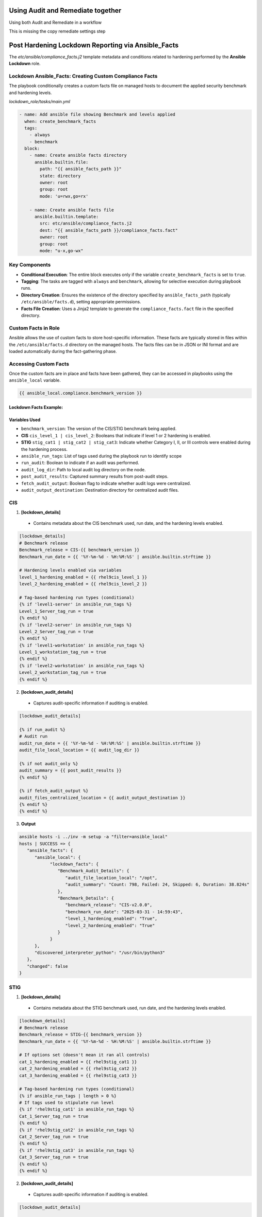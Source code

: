 Using Audit and Remediate together
==========================================

Using both Audit and Remediate in a workflow

This is missing the copy remediate settings step

.. image:: ../_static/rem_initiated_audit.png
   :height: 1500px
   :width: 1200px
   :align: center
   :alt: Process Workflow Audit and Remediate


Post Hardening Lockdown Reporting via Ansible_Facts
===================================================

The `etc/ansible/compliance_facts.j2` template metadata and conditions related to hardening performed by the **Ansible Lockdown** role.

Lockdown Ansible_Facts: Creating Custom Compliance Facts
++++++++++++++++++++++++++++++++++++++++++++++++++++++++

The playbook conditionally creates a custom facts file on managed hosts to document the applied security benchmark and hardening levels.

`lockdown_role/tasks/main.yml`

.. code-block:: yaml

    - name: Add ansible file showing Benchmark and levels applied
      when: create_benchmark_facts
      tags:
        - always
        - benchmark
      block:
        - name: Create ansible facts directory
          ansible.builtin.file:
            path: "{{ ansible_facts_path }}"
            state: directory
            owner: root
            group: root
            mode: 'u=rwx,go=rx'

        - name: Create ansible facts file
          ansible.builtin.template:
            src: etc/ansible/compliance_facts.j2
            dest: "{{ ansible_facts_path }}/compliance_facts.fact"
            owner: root
            group: root
            mode: "u-x,go-wx"

Key Components
++++++++++++++

- **Conditional Execution**: The entire block executes only if the variable ``create_benchmark_facts`` is set to ``true``.

- **Tagging**: The tasks are tagged with ``always`` and ``benchmark``, allowing for selective execution during playbook runs.

- **Directory Creation**: Ensures the existence of the directory specified by ``ansible_facts_path`` (typically ``/etc/ansible/facts.d``), setting appropriate permissions.

- **Facts File Creation**: Uses a Jinja2 template to generate the ``compliance_facts.fact`` file in the specified directory.

Custom Facts in Role
++++++++++++++++++++

Ansible allows the use of custom facts to store host-specific information. These facts are typically stored in files within the ``/etc/ansible/facts.d``
directory on the managed hosts. The facts files can be in JSON or INI format and are loaded automatically during the fact-gathering phase.

Accessing Custom Facts
++++++++++++++++++++++

Once the custom facts are in place and facts have been gathered, they can be accessed in playbooks using the ``ansible_local`` variable.

.. code-block:: jinja

    {{ ansible_local.compliance.benchmark_version }}


Lockdown Facts Example:
-----------------------

Variables Used
--------------

- ``benchmark_version``: The version of the CIS/STIG benchmark being applied.
- **CIS** ``cis_level_1 | cis_level_2``: Booleans that indicate if level 1 or 2 hardening is enabled.
- **STIG** ``stig_cat1 | stig_cat2 | stig_cat3``: Indicate whether Category I, II, or III controls were enabled during the hardening process.
- ``ansible_run_tags``: List of tags used during the playbook run to identify scope
- ``run_audit``: Boolean to indicate if an audit was performed.
- ``audit_log_dir``: Path to local audit log directory on the node.
- ``post_audit_results``: Captured summary results from post-audit steps.
- ``fetch_audit_output``: Boolean flag to indicate whether audit logs were centralized.
- ``audit_output_destination``: Destination directory for centralized audit files.

CIS
+++

1. **[lockdown_details]**
  - Contains metadata about the CIS benchmark used, run date, and the hardening levels enabled.

.. code-block:: ini

  [lockdown_details]
  # Benchmark release
  Benchmark_release = CIS-{{ benchmark_version }}
  Benchmark_run_date = {{ '%Y-%m-%d - %H:%M:%S' | ansible.builtin.strftime }}

  # Hardening levels enabled via variables
  level_1_hardening_enabled = {{ rhel9cis_level_1 }}
  level_2_hardening_enabled = {{ rhel9cis_level_2 }}

  # Tag-based hardening run types (conditional)
  {% if 'level1-server' in ansible_run_tags %}
  Level_1_Server_tag_run = true
  {% endif %}
  {% if 'level2-server' in ansible_run_tags %}
  Level_2_Server_tag_run = true
  {% endif %}
  {% if 'level1-workstation' in ansible_run_tags %}
  Level_1_workstation_tag_run = true
  {% endif %}
  {% if 'level2-workstation' in ansible_run_tags %}
  Level_2_workstation_tag_run = true
  {% endif %}

2. **[lockdown_audit_details]**
  - Captures audit-specific information if auditing is enabled.

.. code-block:: ini

  [lockdown_audit_details]

  {% if run_audit %}
  # Audit run
  audit_run_date = {{ '%Y-%m-%d - %H:%M:%S' | ansible.builtin.strftime }}
  audit_file_local_location = {{ audit_log_dir }}

  {% if not audit_only %}
  audit_summary = {{ post_audit_results }}
  {% endif %}

  {% if fetch_audit_output %}
  audit_files_centralized_location = {{ audit_output_destination }}
  {% endif %}
  {% endif %}

3. **Output**

.. code-block:: ini

      ansible hosts -i ../inv -m setup -a "filter=ansible_local"
      hosts | SUCCESS => {
         "ansible_facts": {
            "ansible_local": {
                  "lockdown_facts": {
                     "Benchmark_Audit_Details": {
                        "audit_file_location_local": "/opt",
                        "audit_summary": "Count: 798, Failed: 24, Skipped: 6, Duration: 38.824s"
                     },
                     "Benchmark_Details": {
                        "benchmark_release": "CIS-v2.0.0",
                        "benchmark_run_date": "2025-03-31 - 14:59:43",
                        "level_1_hardening_enabled": "True",
                        "level_2_hardening_enabled": "True"
                     }
                  }
            },
            "discovered_interpreter_python": "/usr/bin/python3"
         },
         "changed": false
      }

STIG
++++

1. **[lockdown_details]**
  - Contains metadata about the STIG benchmark used, run date, and the hardening levels enabled.

.. code-block:: ini

  [lockdown_details]
  # Benchmark release
  Benchmark_release = STIG-{{ benchmark_version }}
  Benchmark_run_date = {{ '%Y-%m-%d - %H:%M:%S' | ansible.builtin.strftime }}

  # If options set (doesn't mean it ran all controls)
  cat_1_hardening_enabled = {{ rhel9stig_cat1 }}
  cat_2_hardening_enabled = {{ rhel9stig_cat2 }}
  cat_3_hardening_enabled = {{ rhel9stig_cat3 }}

  # Tag-based hardening run types (conditional)
  {% if ansible_run_tags | length > 0 %}
  # If tags used to stipulate run level
  {% if 'rhel9stig_cat1' in ansible_run_tags %}
  Cat_1_Server_tag_run = true
  {% endif %}
  {% if 'rhel9stig_cat2' in ansible_run_tags %}
  Cat_2_Server_tag_run = true
  {% endif %}
  {% if 'rhel9stig_cat3' in ansible_run_tags %}
  Cat_3_Server_tag_run = true
  {% endif %}
  {% endif %}

2. **[lockdown_audit_details]**
  - Captures audit-specific information if auditing is enabled.

.. code-block:: ini

  [lockdown_audit_details]

  {% if run_audit %}
  # Audit run
  audit_file_local_location = {{ audit_log_dir }}

  {% if not audit_only %}
  audit_summary = {{ post_audit_results }}
  {% endif %}

  {% if fetch_audit_output %}
  audit_files_centralized_location = {{ audit_output_destination }}
  {% endif %}
  {% endif %}

3. **Output**

.. code-block:: ini

      ansible hosts -i ../inv -m setup -a "filter=ansible_local"
      hosts | SUCCESS => {
         "ansible_facts": {
            "ansible_local": {
                  "lockdown_facts": {
                     "Benchmark_Audit_Details": {
                        "audit_file_location_local": "/opt",
                        "audit_summary = Count: 979, Failed: 73, Skipped: 22, Duration: 18.411s"
                     },
                     "Benchmark_Details": {
                        "benchmark_release": "STIG-v2r2",
                        "benchmark_run_date": "2025-03-31 - 14:59:43",
                        "cat_1_hardening_enabled": "True",
                        "cat_2_hardening_enabled": "True",
                        "cat_3_hardening_enabled": "True",
                     }
                  }
            },
            "discovered_interpreter_python": "/usr/bin/python3"
         },
         "changed": false
      }
